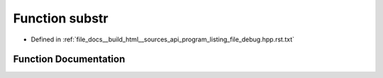 .. _exhale_function_program__listing__file__debug_8hpp_8rst_8txt_1a72ad1a8d830054814d7630aaaa1452fb:

Function substr
===============

- Defined in :ref:`file_docs__build_html__sources_api_program_listing_file_debug.hpp.rst.txt`


Function Documentation
----------------------


.. doxygenfunction:: substr(st, s.find("]", st) -)
